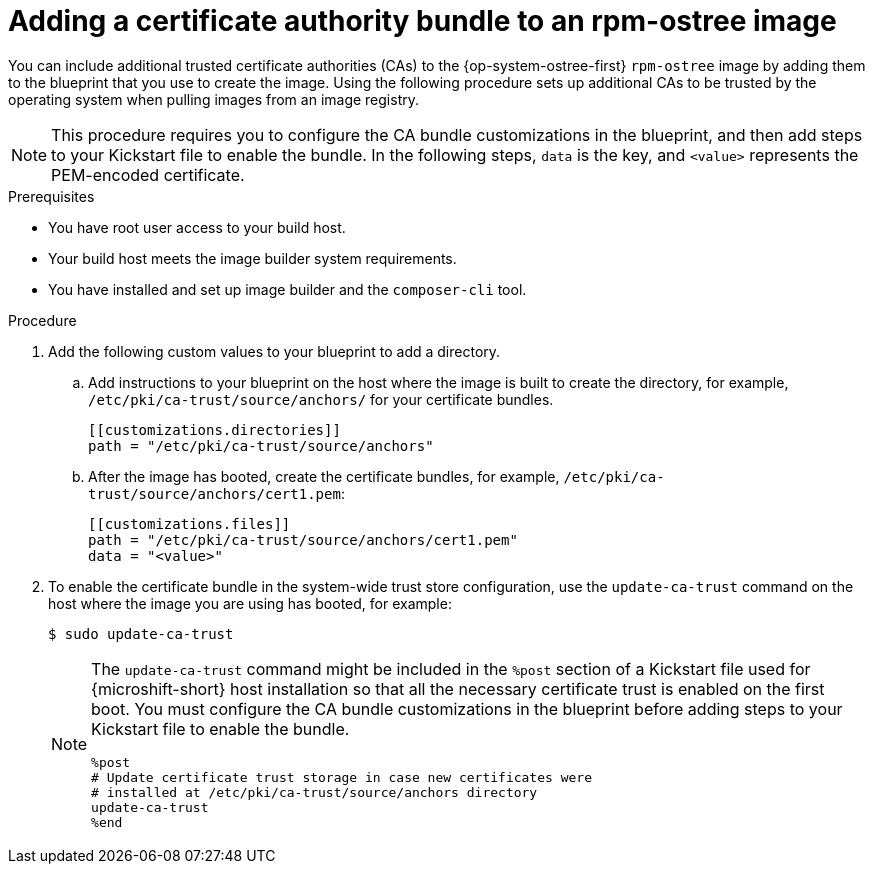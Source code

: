 //Module included in the following assemblies:
//
//* microshift_install_rpm_ostree/microshift-embed-in-rpm-ostree.adoc


:_mod-docs-content-type: PROCEDURE
[id="microshift-ca-adding-bundle-ostree_{context}"]
= Adding a certificate authority bundle to an rpm-ostree image

You can include additional trusted certificate authorities (CAs) to the {op-system-ostree-first} `rpm-ostree` image by adding them to the blueprint that you use to create the image. Using the following procedure sets up additional CAs to be trusted by the operating system when pulling images from an image registry.

[NOTE]
====
This procedure requires you to configure the CA bundle customizations in the blueprint, and then add steps to your Kickstart file to enable the bundle. In the following steps, `data` is the key, and `<value>` represents the PEM-encoded certificate.
====

.Prerequisites

* You have root user access to your build host.
* Your build host meets the image builder system requirements.
* You have installed and set up image builder and the `composer-cli` tool.

.Procedure

. Add the following custom values to your blueprint to add a directory.

.. Add instructions to your blueprint on the host where the image is built to create the directory, for example, `/etc/pki/ca-trust/source/anchors/` for your certificate bundles.
+
[source,terminal]
----
[[customizations.directories]]
path = "/etc/pki/ca-trust/source/anchors"
----

.. After the image has booted, create the certificate bundles, for example, `/etc/pki/ca-trust/source/anchors/cert1.pem`:
+
[source,terminal]
----
[[customizations.files]]
path = "/etc/pki/ca-trust/source/anchors/cert1.pem"
data = "<value>"
----

. To enable the certificate bundle in the system-wide trust store configuration, use the `update-ca-trust` command on the host where the image you are using has booted, for example:
+
[source,terminal]
----
$ sudo update-ca-trust
----
+
[NOTE]
====
The `update-ca-trust` command might be included in the `%post` section of a Kickstart file used for {microshift-short} host installation so that all the necessary certificate trust is enabled on the first boot. You must configure the CA bundle customizations in the blueprint before adding steps to your Kickstart file to enable the bundle.

[source,terminal]
----
%post
# Update certificate trust storage in case new certificates were
# installed at /etc/pki/ca-trust/source/anchors directory
update-ca-trust
%end
----
====
